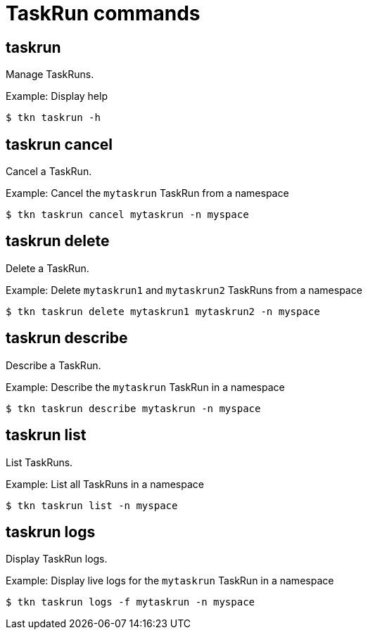 // Module included in the following assemblies:
//
// *  cli_reference/tkn_cli/op-tkn-reference.adoc

[id="op-tkn-task-run_{context}"]
= TaskRun commands

== taskrun
Manage TaskRuns.

.Example: Display help
----
$ tkn taskrun -h
----

== taskrun cancel
Cancel a TaskRun.

.Example: Cancel the `mytaskrun` TaskRun from a namespace
----
$ tkn taskrun cancel mytaskrun -n myspace
----

== taskrun delete
Delete a TaskRun.

.Example: Delete `mytaskrun1` and `mytaskrun2` TaskRuns from a namespace
----
$ tkn taskrun delete mytaskrun1 mytaskrun2 -n myspace
----

== taskrun describe
Describe a TaskRun.

.Example: Describe the `mytaskrun` TaskRun in a namespace
----
$ tkn taskrun describe mytaskrun -n myspace
----

== taskrun list
List TaskRuns.

.Example: List all TaskRuns in a namespace
----
$ tkn taskrun list -n myspace
----


== taskrun logs
Display TaskRun logs.

.Example: Display live logs for the `mytaskrun` TaskRun in a namespace

----
$ tkn taskrun logs -f mytaskrun -n myspace
----
